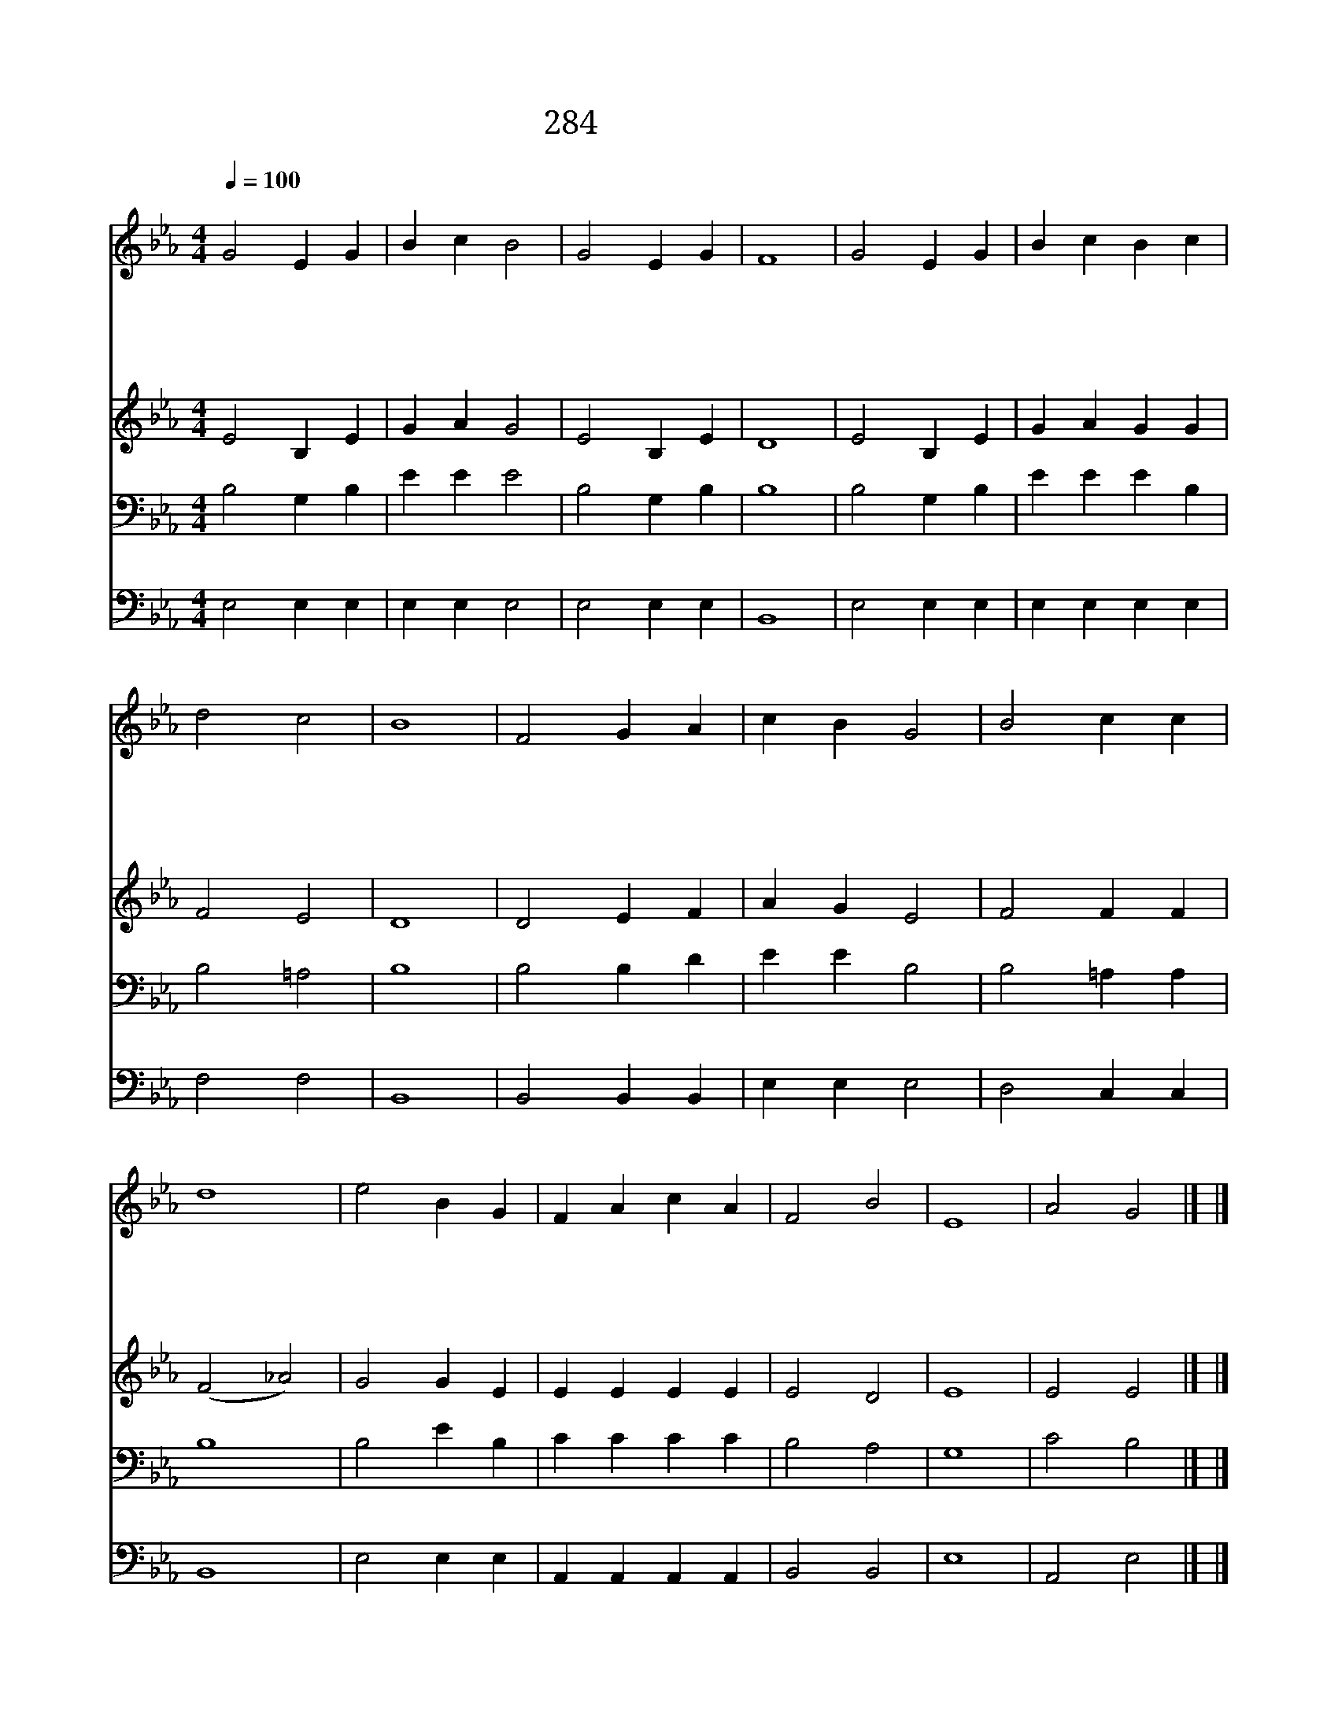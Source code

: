 X:198
T:284 주 예수 해변서
Z:M.A.Lathbury/W.F.Sherwin
Z:Copyright January 12th 2000 by 전도환
Z:All Rights Reserved
%%score 1 2 3 4
L:1/4
Q:1/4=100
M:4/4
I:linebreak $
K:Eb
V:1 treble
V:2 treble
V:3 bass
V:4 bass
V:1
"^조금 빠르게" G2 E G | B c B2 | G2 E G | F4 | G2 E G | B c B c | d2 c2 | B4 | F2 G A | c B G2 | %10
w: 주 예 수|해 변 서|떡 을 떼|사|무 리 를|먹 이 어 주|심 같|이|영 생 의|양 식 을|
w: 생 명 의|말 씀 인|나 의 주|여|목 말 라|주 님 을 찾|나 이|다|해 변 서|무 리 를|
w: 내 주 여|진 리 의|말 씀 으|로|사 슬 에|얽 매 인 날|풀 으|사|내 맘 에|평 화 를|
w: 성 령 을|내 맘 에|보 내 셔|서|내 어 둔|영 의 눈 밝|히 시|사|말 씀 에|감 추 인|
 B2 c c | d4 | e2 B G | F A c A | F2 B2 | E4 | A2 G2 |] |] %18
w: 나 에 게|도|풍 족 히|나 누 어 주|옵 소|서|||
w: 먹 임 같|이|갈 급 한|내 심 령 채|우 소|서|||
w: 누 리 도|록|영 원 한|생 명 을 주|옵 소|서|||
w: 참 진 리|를|깨 달 아|알 도 록 하|옵 소|서|아 멘||
V:2
 E2 B, E | G A G2 | E2 B, E | D4 | E2 B, E | G A G G | F2 E2 | D4 | D2 E F | A G E2 | F2 F F | %11
 (F2 _A2) | G2 G E | E E E E | E2 D2 | E4 | E2 E2 |] |] %18
V:3
 B,2 G, B, | E E E2 | B,2 G, B, | B,4 | B,2 G, B, | E E E B, | B,2 =A,2 | B,4 | B,2 B, D | %9
 E E B,2 | B,2 =A, A, | B,4 | B,2 E B, | C C C C | B,2 A,2 | G,4 | C2 B,2 |] |] %18
V:4
 E,2 E, E, | E, E, E,2 | E,2 E, E, | B,,4 | E,2 E, E, | E, E, E, E, | F,2 F,2 | B,,4 | %8
 B,,2 B,, B,, | E, E, E,2 | D,2 C, C, | B,,4 | E,2 E, E, | A,, A,, A,, A,, | B,,2 B,,2 | E,4 | %16
 A,,2 E,2 |] |] %18
